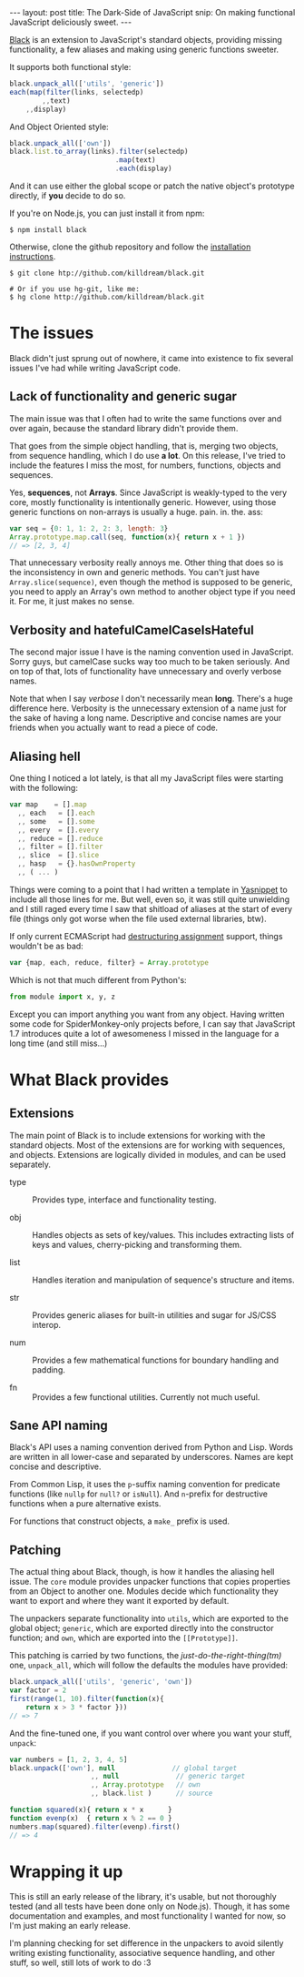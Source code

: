 #+STARTUP: showall hidestars indent
#+OPTIONS: toc:nil
#+BEGIN_HTML
---
layout: post
title:  The Dark-Side of JavaScript
snip:   On making functional JavaScript deliciously sweet.
---
#+END_HTML


[[http://github.com/killdream/black][Black]] is an extension to JavaScript's standard objects, providing
missing functionality, a few aliases and making using generic functions
sweeter.

It supports both functional style:

#+begin_src javascript
  black.unpack_all(['utils', 'generic'])
  each(map(filter(links, selectedp)
          ,,text)
      ,,display)
#+end_src
        
And Object Oriented style:

#+begin_src javascript
  black.unpack_all(['own'])
  black.list.to_array(links).filter(selectedp)
                            .map(text)
                            .each(display)
#+end_src

And it can use either the global scope or patch the native object's
prototype directly, if *you* decide to do so.

If you're on Node.js, you can just install it from npm:

#+begin_src shell-script
  $ npm install black
#+end_src
    
Otherwise, clone the github repository and follow the
[[http://killdream.github.com/black/docs/deploy/overview/installing.html][installation instructions]].

#+begin_src shell-script
  $ git clone htp://github.com/killdream/black.git
    
  # Or if you use hg-git, like me:
  $ hg clone http://github.com/killdream/black.git
#+end_src


* The issues

Black didn't just sprung out of nowhere, it came into existence to fix
several issues I've had while writing JavaScript code. 


** Lack of functionality and generic sugar

The main issue was that I often had to write the same functions over and over
again, because the standard library didn't provide them.

That goes from the simple object handling, that is, merging two objects, from
sequence handling, which I do use *a lot*. On this release, I've tried to
include the features I miss the most, for numbers, functions, objects and
sequences.

Yes, *sequences*, not *Arrays*. Since JavaScript is weakly-typed to the very
core, mostly functionality is intentionally generic. However, using those
generic functions on non-arrays is usually a huge. pain. in. the. ass:

#+begin_src javascript
  var seq = {0: 1, 1: 2, 2: 3, length: 3}
  Array.prototype.map.call(seq, function(x){ return x + 1 })
  // => [2, 3, 4]
#+end_src
    
That unnecessary verbosity really annoys me. Other thing that does so is the
inconsistency in own and generic methods. You can't just have
~Array.slice(sequence)~, even though the method is supposed to be generic, you
need to apply an Array's own method to another object type if you need it. For
me, it just makes no sense.


** Verbosity and hatefulCamelCaseIsHateful

The second major issue I have is the naming convention used in
JavaScript. Sorry guys, but camelCase sucks way too much to be taken
seriously. And on top of that, lots of functionality have unnecessary and
overly verbose names.

Note that when I say /verbose/ I don't necessarily mean *long*. There's a huge
difference here. Verbosity is the unnecessary extension of a name just for the
sake of having a long name. Descriptive and concise names are your friends when
you actually want to read a piece of code.


** Aliasing hell

One thing I noticed a lot lately, is that all my JavaScript files were
starting with the following:

#+begin_src javascript
  var map    = [].map
    ,, each   = [].each
    ,, some   = [].some
    ,, every  = [].every
    ,, reduce = [].reduce
    ,, filter = [].filter
    ,, slice  = [].slice
    ,, hasp   = {}.hasOwnProperty
    ,, ( ... )
#+end_src

Things were coming to a point that I had written a template in [[http://code.google.com/p/yasnippet][Yasnippet]] to
include all those lines for me. But well, even so, it was still quite
unwielding and I still raged every time I saw that shitload of aliases at the
start of every file (things only got worse when the file used external
libraries, btw).

If only current ECMAScript had [[https://developer.mozilla.org/En/New_in_JavaScript_1.7#Destructuring_assignment_(Merge_into_own_page.2fsection)][destructuring assignment]] support, things
wouldn't be as bad:

#+begin_src javascript
  var {map, each, reduce, filter} = Array.prototype
#+end_src
    
Which is not that much different from Python's:

#+begin_src python
  from module import x, y, z
#+end_src
    
Except you can import anything you want from any object. Having written some
code for SpiderMonkey-only projects before, I can say that JavaScript 1.7
introduces quite a lot of awesomeness I missed in the language for a long time
(and still miss...)


* What Black provides

** Extensions

The main point of Black is to include extensions for working with the
standard objects. Most of the extensions are for working with sequences,
and objects. Extensions are logically divided in modules, and can be
used separately.

- type ::
  Provides type, interface and functionality testing.

- obj ::
  Handles objects as sets of key/values. This includes extracting
  lists of keys and values, cherry-picking and transforming them.

- list ::
  Handles iteration and manipulation of sequence's structure and
  items.
    
- str ::
  Provides generic aliases for built-in utilities and sugar for
  JS/CSS interop.
    
- num ::
  Provides a few mathematical functions for boundary handling and
  padding.
    
- fn ::
  Provides a few functional utilities. Currently not much useful.


** Sane API naming

Black's API uses a naming convention derived from Python and Lisp. Words
are written in all lower-case and separated by underscores. Names are
kept concise and descriptive.

From Common Lisp, it uses the ~p~-suffix naming convention for predicate
functions (like ~nullp~ for ~null?~ or ~isNull~). And ~n~-prefix for
destructive functions when a pure alternative exists.

For functions that construct objects, a ~make_~ prefix is used.


** Patching

The actual thing about Black, though, is how it handles the aliasing
hell issue. The ~core~ module provides unpacker functions that copies
properties from an Object to another one. Modules decide which
functionality they want to export and where they want it exported by
default.

The unpackers separate functionality into ~utils~, which are exported to
the global object; ~generic~, which are exported directly into the
constructor function; and ~own~, which are exported into the
~[⁣[Prototype]⁣]~.

This patching is carried by two functions, the /just-do-the-right-thing(tm)/
one, ~unpack_all~, which will follow the defaults the modules have provided:

#+begin_src javascript
  black.unpack_all(['utils', 'generic', 'own'])
  var factor = 2
  first(range(1, 10).filter(function(x){
      return x > 3 * factor }))
  // => 7
#+end_src
    
And the fine-tuned one, if you want control over where you want your
stuff, ~unpack~:

#+begin_src javascript
  var numbers = [1, 2, 3, 4, 5]
  black.unpack(['own'], null              // global target
                      ,, null              // generic target
                      ,, Array.prototype   // own
                      ,, black.list )      // source
   
  function squared(x){ return x * x      }
  function evenp(x)  { return x % 2 == 0 }
  numbers.map(squared).filter(evenp).first()
  // => 4
#+end_src

* Wrapping it up

This is still an early release of the library, it's usable, but not
thoroughly tested (and all tests have been done only on
Node.js). Though, it has some documentation and examples, and most
functionality I wanted for now, so I'm just making an early release.

I'm planning checking for set difference in the unpackers to avoid
silently writing existing functionality, associative sequence handling,
and other stuff, so well, still lots of work to do :3
